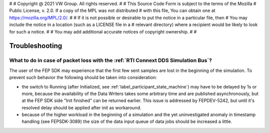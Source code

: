 #
# Copyright @ 2021 VW Group. All rights reserved.
# 
#     This Source Code Form is subject to the terms of the Mozilla
#     Public License, v. 2.0. If a copy of the MPL was not distributed
#     with this file, You can obtain one at https://mozilla.org/MPL/2.0/.
# 
# If it is not possible or desirable to put the notice in a particular file, then
# You may include the notice in a location (such as a LICENSE file in a
# relevant directory) where a recipient would be likely to look for such a notice.
# 
# You may add additional accurate notices of copyright ownership.
# 
#


===============
Troubleshooting
===============

What to do in case of packet loss with the :ref:`RTI Connext DDS Simulation Bus`?
=============================================================
The user of the FEP SDK may experience that the first few sent samples are lost in the beginning of the simulation.
To prevent such behavior the following should be taken into consideration:

* the switch to Running (after Initialized, see :ref:`label_participant_state_machine`) may have to be delayed by 1s or more, because the availability of the Data Writers takes some arbitrary time and are published asynchronously, but at the FEP SDK side "Init finished" can be returned earlier. This issue is addressed by FEPDEV-5242, but until it's resolved delay should be applied after init as workaround.

* because of the higher workload in the beginning of a simulation and the yet uninvestigated anomaly in timestamp handling (see FEPSDK-3089) the size of the data input queue of data jobs should be increased a little.
